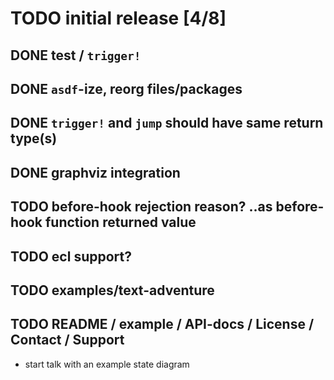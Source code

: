 * TODO initial release [4/8]
** DONE test / ~trigger!~
   CLOSED: [2019-11-22 Fri 10:44]
** DONE ~asdf~-ize, reorg files/packages
   CLOSED: [2019-11-22 Fri 11:31]

** DONE ~trigger!~ and ~jump~ should have same return type(s)
   CLOSED: [2019-11-22 Fri 18:34]

** DONE graphviz integration
   CLOSED: [2019-11-22 Fri 19:37]

** TODO before-hook rejection reason? ..as before-hook function returned value
** TODO ecl support?
** TODO examples/text-adventure

** TODO README / example / API-docs / License / Contact / Support
   - start talk with an example state diagram


